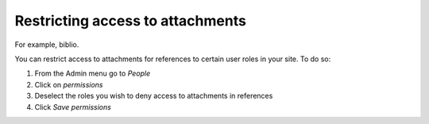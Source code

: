 Restricting access to attachments
---------------------------------


For example, biblio.

You can restrict access to attachments for references to certain user
roles in your site. To do so:

1. From the Admin menu go to *People*
2. Click on *permissions*
3. Deselect the roles you wish to deny access to attachments in
   references
4. Click *Save permissions*
